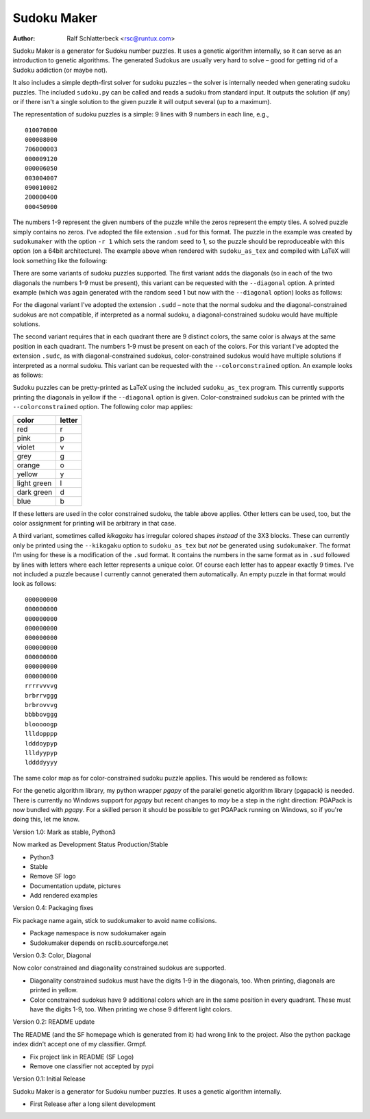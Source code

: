 Sudoku Maker
============

.. |--| unicode:: U+2013   .. en dash

:Author: Ralf Schlatterbeck <rsc@runtux.com>

Sudoku Maker is a generator for Sudoku number puzzles. It uses a genetic
algorithm internally, so it can serve as an introduction to genetic
algorithms. The generated Sudokus are usually very hard to solve |--| good
for getting rid of a Sudoku addiction (or maybe not).

It also includes a simple depth-first solver for sudoku puzzles |--| the
solver is internally needed when generating sudoku puzzles. The included
``sudoku.py`` can be called and reads a sudoku from standard input.
It outputs the solution (if any) or if there isn't a single solution to
the given puzzle it will output several (up to a maximum).

The representation of sudoku puzzles is a simple: 9 lines with 9 numbers
in each line, e.g., ::

    010070800
    000008000
    706000003
    000009120
    000006050
    003004007
    090010002
    200000400
    000450900

The numbers 1-9 represent the given numbers of the puzzle while the
zeros represent the empty tiles. A solved puzzle simply contains no
zeros. I've adopted the file extension ``.sud`` for this format.
The puzzle in the example was created by ``sudokumaker`` with the option
``-r 1`` which sets the random seed to 1, so the puzzle should be
reproduceable with this option (on a 64bit architecture).
The example above when rendered with ``sudoku_as_tex`` and
compiled with LaTeX will look something like the following:

.. image:: r1.png

There are some variants of sudoku puzzles supported. The first variant
adds the diagonals (so in each of the two diagonals the numbers 1-9 must
be present), this variant can be requested with the ``--diagonal``
option. A printed example (which was again generated with the random seed
1 but now with the ``--diagonal`` option) looks as follows:

.. image:: diag-r1.png

For the diagonal variant I've adopted the extension ``.sudd`` |--| note
that the normal sudoku and the diagonal-constrained sudokus are not
compatible, if interpreted as a normal sudoku, a diagonal-constrained
sudoku would have multiple solutions.

The second variant requires that in each quadrant there are 9 distinct
colors, the same color is always at the same position in each quadrant.
The numbers 1-9 must be present on each of the colors.
For this variant I've adopted the extension ``.sudc``, as with
diagonal-constrained sudokus, color-constrained sudokus would have
multiple solutions if interpreted as a normal sudoku.  This variant can
be requested with the ``--colorconstrained`` option. An example looks as
follows:

.. image:: color-r1.png

Sudoku puzzles can be pretty-printed as LaTeX using the included
``sudoku_as_tex`` program. This currently supports printing the
diagonals in yellow if the ``--diagonal`` option is given.
Color-constrained sudokus can be printed with the ``--colorconstrained``
option. The following color map applies:

============ ======
color        letter
============ ======
red          r
pink         p
violet       v
grey         g
orange       o
yellow       y
light green  l
dark green   d
blue         b
============ ======

If these letters are used in the color constrained sudoku, the table
above applies. Other letters can be used, too, but the color assignment
for printing will be arbitrary in that case.

A third variant, sometimes called *kikagaku* has irregular colored
shapes *instead* of the 3X3 blocks. These can currently only be printed
using the ``--kikagaku`` option to ``sudoku_as_tex`` but *not* be
generated using ``sudokumaker``. The format I'm using for these is a
modification of the ``.sud`` format. It contains the numbers in the same
format as in ``.sud`` followed by lines with letters where each letter
represents a unique color. Of course each letter has to appear exactly 9
times.  I've not included a puzzle because I currently cannot generated
them automatically. An empty puzzle in that format would look as follows::

    000000000
    000000000
    000000000
    000000000
    000000000
    000000000
    000000000
    000000000
    000000000
    rrrrvvvvg
    brbrrvggg
    brbrovvvg
    bbbbovggg
    blooooogp
    llldopppp
    ldddoypyp
    llldyypyp
    lddddyyyy

The same color map as for color-constrained sudoku puzzle applies.
This would be rendered as follows:

.. image:: kik.png

For the genetic algorithm library, my python wrapper *pgapy* of the
parallel genetic algorithm library (pgapack) is needed. There is
currently no Windows support for *pgapy* but recent changes to *may* be
a step in the right direction: PGAPack is now bundled with *pgapy*.
For a skilled person it should be possible to
get PGAPack running on Windows, so if you're doing this, let me know.

Version 1.0: Mark as stable, Python3

Now marked as Development Status Production/Stable

- Python3
- Stable
- Remove SF logo
- Documentation update, pictures
- Add rendered examples

Version 0.4: Packaging fixes

Fix package name again, stick to sudokumaker to avoid name collisions.

- Package namespace is now sudokumaker again
- Sudokumaker depends on rsclib.sourceforge.net

Version 0.3: Color, Diagonal

Now color constrained and diagonality constrained sudokus are supported.

- Diagonality constrained sudokus must have the digits 1-9 in the
  diagonals, too. When printing, diagonals are printed in yellow.
- Color constrained sudokus have 9 additional colors which are in the
  same position in every quadrant. These must have the digits 1-9, too.
  When printing we chose 9 different light colors.

Version 0.2: README update

The README (and the SF homepage which is generated from it) had wrong
link to the project. Also the python package index didn't accept one of
my classifier. Grmpf.

- Fix project link in README (SF Logo)
- Remove one classifier not accepted by pypi

Version 0.1: Initial Release

Sudoku Maker is a generator for Sudoku number puzzles. It uses a genetic
algorithm internally.

- First Release after a long silent development
